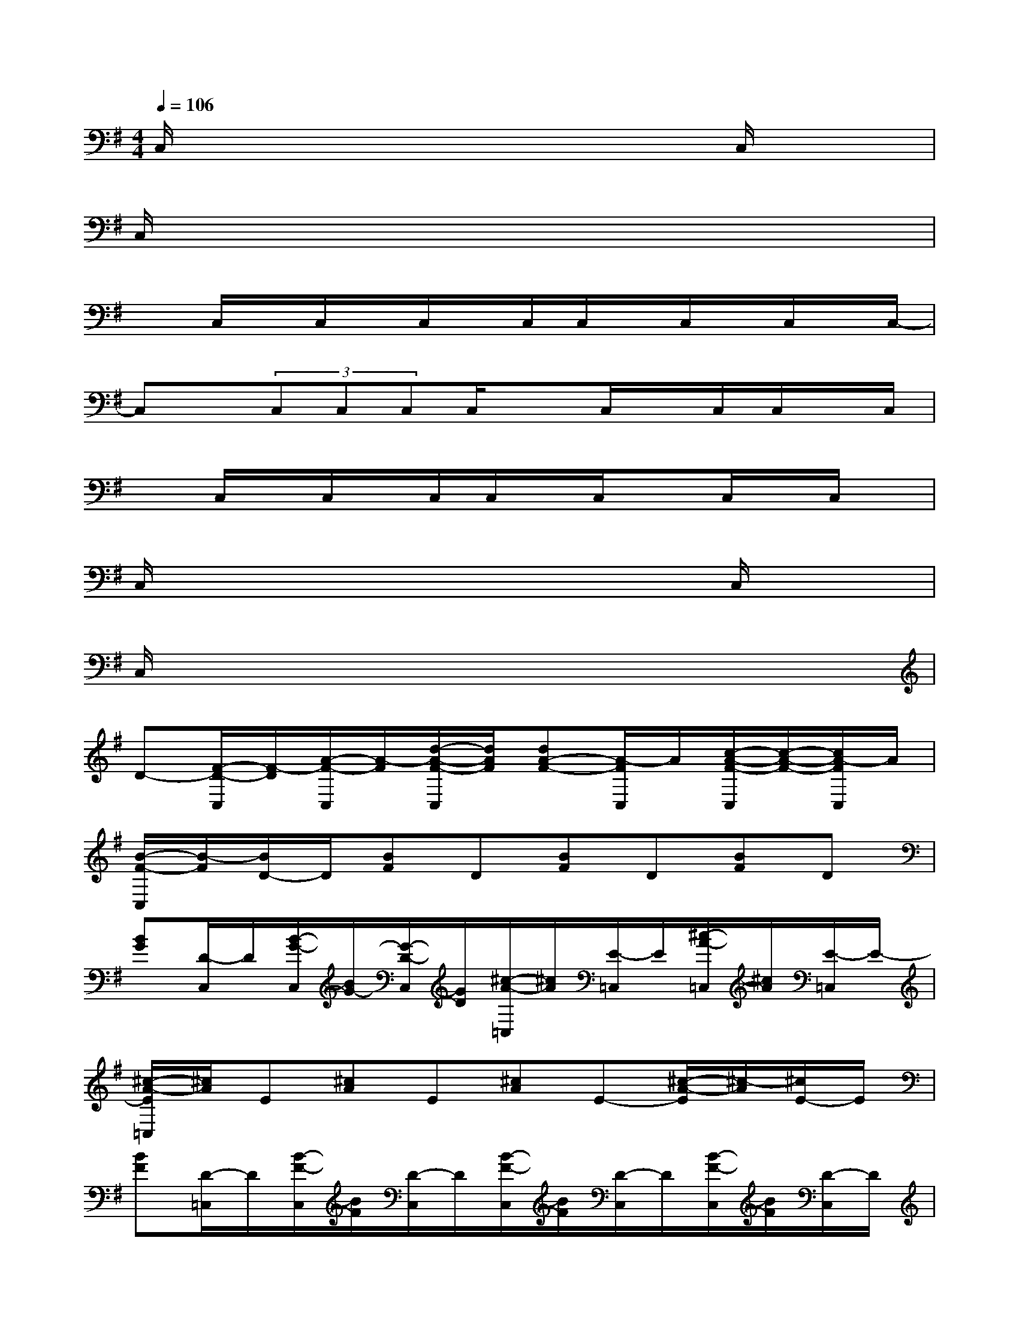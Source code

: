 X:1
T:
M:4/4
L:1/8
Q:1/4=106
K:G%1sharps
V:1
C,/2x6x/2C,/2x/2|
C,/2x6x3/2|
xC,/2x/2C,/2x/2C,/2x/2C,/2C,/2x/2C,/2x/2C,/2x/2C,/2-|
C,x/2(3C,C,C,C,/2xC,/2x/2C,/2C,/2x/2C,/2|
xC,/2x/2C,/2x/2C,/2C,/2x/2C,/2xC,/2x/2C,/2x/2|
C,/2x6x/2C,/2x/2|
C,/2x6x3/2|
D-[F/2-D/2-C,/2][F/2-D/2][A/2-F/2-C,/2][A/2-F/2][d/2-A/2-F/2-C,/2][d/2A/2F/2][dA-F-][A/2-F/2C,/2]A/2[c/2-A/2-F/2-C,/2][c/2-A/2-F/2-][c/2A/2-F/2C,/2]A/2|
[B/2-F/2-C,/2][B/2-F/2][B/2D/2-]D/2[BF]D[BF]D[BF]D|
[BG][D/2-C,/2]D/2[B/2-G/2-C,/2][B/2G/2-][G/2-D/2-C,/2][G/2D/2][^c/2-A/2-=C,/2][^c/2A/2][E/2-=C,/2]E/2[^c/2-A/2-=C,/2][^c/2A/2][E/2-=C,/2]E/2-|
[^c/2-A/2-E/2=C,/2][^c/2A/2]E[^cA]E[^cA]E-[^c/2-A/2-E/2][^c/2-A/2][^c/2E/2-]E/2|
[BF][D/2-=C,/2]D/2[B/2-F/2-C,/2][B/2F/2][D/2-C,/2]D/2[B/2-F/2-C,/2][B/2F/2][D/2-C,/2]D/2[B/2-F/2-C,/2][B/2F/2][D/2-C,/2]D/2|
[B/2-F/2-C,/2][B/2F/2]D[B-F][B/2D/2-]D/2[AF]D[A/2-F/2-][A/2-F/2C,/2][AD]|
[B/2-G/2-C,/2][B/2G/2]D-[B/2-G/2-D/2][B/2G/2]D-[B/2-G/2-D/2][B/2-G/2][B/2D/2-]D/2G[D/2C,/2]x/2|
[F/2-B,/2-C,/2][F/2B,/2]F,[FB,]F,-[F/2-^A,/2-F,/2][F/2-^A,/2-][F/2^A,/2F,/2-]F,/2[F^A,]F,|
[F3/2-D3/2-=A,3/2-][F/2-D/2-A,/2-C,/2][F/2-D/2-A,/2-C,/2][F/2-D/2-A,/2-][F/2-D/2-A,/2-C,/2][F/2-D/2-A,/2-][F/2-D/2-A,/2-C,/2][F/2-D/2-A,/2-C,/2][F/2-D/2-A,/2-][F/2-D/2-A,/2C,/2][F/2D/2-][D/2C,/2]x/2C,/2